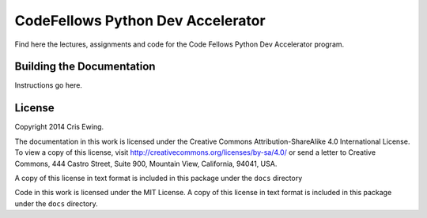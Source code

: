 **********************************
CodeFellows Python Dev Accelerator
**********************************

Find here the lectures, assignments and code for the Code Fellows Python Dev
Accelerator program.


Building the Documentation
==========================

Instructions go here.


License
=======

Copyright 2014 Cris Ewing.

The documentation in this work is licensed under the Creative Commons
Attribution-ShareAlike 4.0 International License. To view a copy of this
license, visit http://creativecommons.org/licenses/by-sa/4.0/ or send a letter
to Creative Commons, 444 Castro Street, Suite 900, Mountain View, California,
94041, USA.

A copy of this license in text format is included in this package under the
``docs`` directory

Code in this work is licensed under the MIT License.  A copy of this license in
text format is included in this package under the ``docs`` directory.
